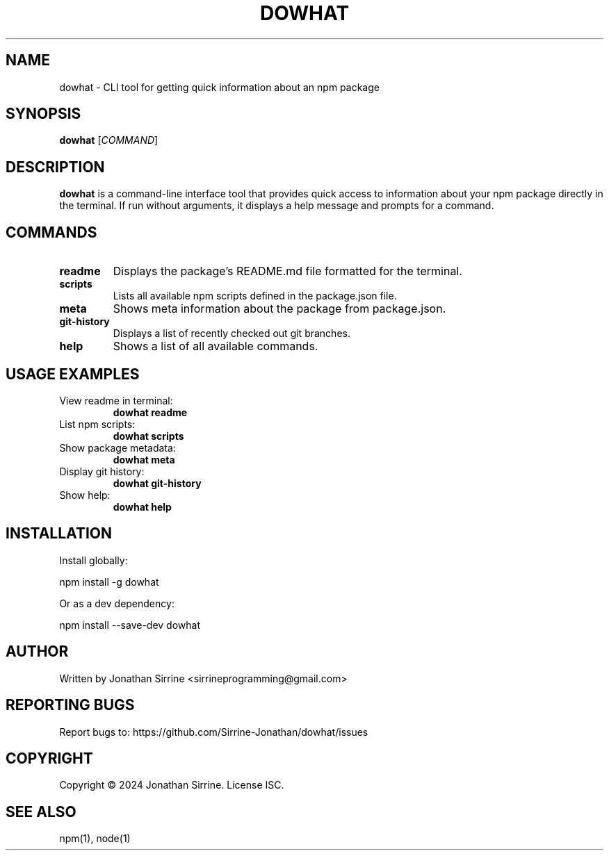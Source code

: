 .TH DOWHAT 1 "June 2024" "dowhat 1.0.13" "User Commands"

.SH NAME
dowhat \- CLI tool for getting quick information about an npm package

.SH SYNOPSIS
.B dowhat
[\fICOMMAND\fR]

.SH DESCRIPTION
.B dowhat
is a command-line interface tool that provides quick access to information about your npm package directly in the terminal. If run without arguments, it displays a help message and prompts for a command.

.SH COMMANDS
.TP
.B readme
Displays the package's README.md file formatted for the terminal.

.TP
.B scripts
Lists all available npm scripts defined in the package.json file.

.TP
.B meta
Shows meta information about the package from package.json.

.TP
.B git-history
Displays a list of recently checked out git branches.

.TP
.B help
Shows a list of all available commands.

.SH USAGE EXAMPLES
.TP
View readme in terminal:
.B dowhat readme

.TP
List npm scripts:
.B dowhat scripts

.TP
Show package metadata:
.B dowhat meta

.TP
Display git history:
.B dowhat git-history

.TP
Show help:
.B dowhat help

.SH INSTALLATION
Install globally:
.PP
npm install -g dowhat
.PP
Or as a dev dependency:
.PP
npm install --save-dev dowhat

.SH AUTHOR
Written by Jonathan Sirrine <sirrineprogramming@gmail.com>

.SH REPORTING BUGS
Report bugs to: https://github.com/Sirrine-Jonathan/dowhat/issues

.SH COPYRIGHT
Copyright © 2024 Jonathan Sirrine. License ISC.

.SH SEE ALSO
npm(1), node(1)